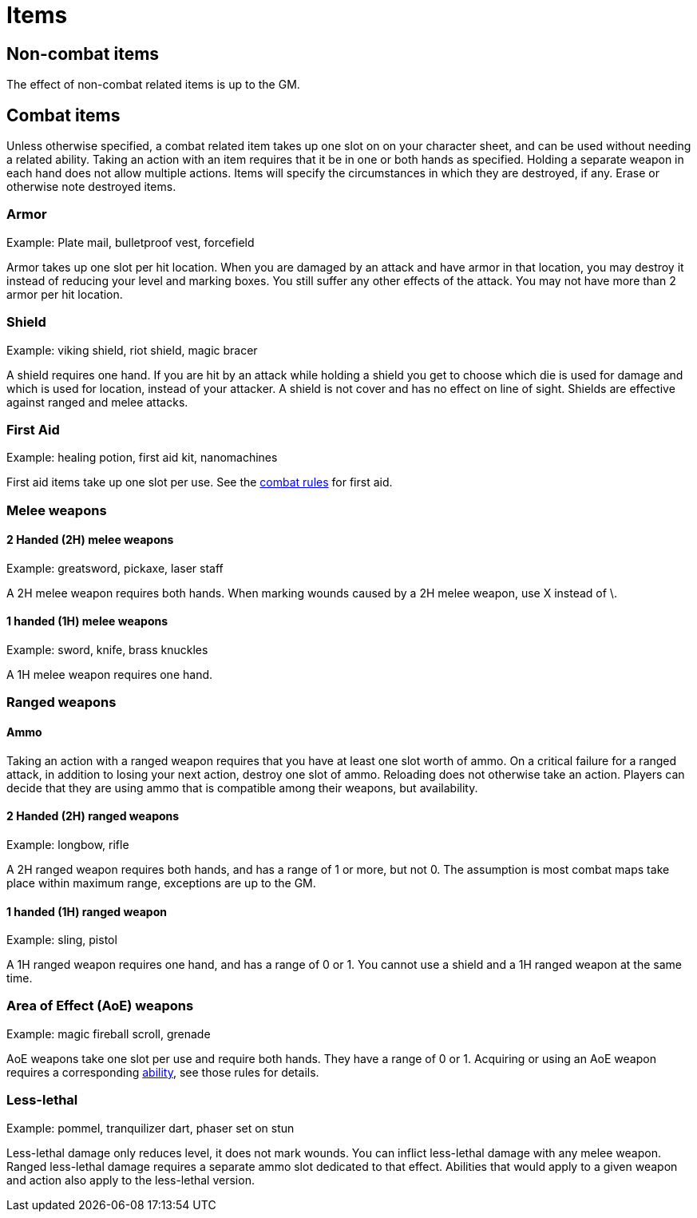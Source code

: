 [#items]

= Items

== Non-combat items

The effect of non-combat related items is up to the GM.

== Combat items

Unless otherwise specified, a combat related item takes up one slot on on your character sheet, and can be used without needing a related ability. Taking an action with an item requires that it be in one or both hands as specified. Holding a separate weapon in each hand does not allow multiple actions. Items will specify the circumstances in which they are destroyed, if any. Erase or otherwise note destroyed items.

=== Armor

Example: Plate mail, bulletproof vest, forcefield

Armor takes up one slot per hit location. When you are damaged by an attack and have armor in that location, you may destroy it instead of reducing your level and marking boxes. You still suffer any other effects of the attack. You may not have more than 2 armor per hit location.

=== Shield

Example: viking shield, riot shield, magic bracer

A shield requires one hand. If you are hit by an attack while holding a shield you get to choose which die is used for damage and which is used for location, instead of your attacker. A shield is not cover and has no effect on line of sight. Shields are effective against ranged and melee attacks.

=== First Aid

Example: healing potion, first aid kit, nanomachines

First aid items take up one slot per use. See the <<combat.adoc#first_aid, combat rules>> for first aid.

=== Melee weapons

==== 2 Handed (2H) melee weapons

Example: greatsword, pickaxe, laser staff

A 2H melee weapon requires both hands. When marking wounds caused by a 2H melee weapon, use X instead of \.

==== 1 handed (1H) melee weapons

Example: sword, knife, brass knuckles

A 1H melee weapon requires one hand.

=== Ranged weapons

==== Ammo

Taking an action with a ranged weapon requires that you have at least one slot worth of ammo. On a critical failure for a ranged attack, in addition to losing your next action, destroy one slot of ammo. Reloading does not otherwise take an action. Players can decide that they are using ammo that is compatible among their weapons, but availability.

==== 2 Handed (2H) ranged weapons

Example: longbow, rifle

A 2H ranged weapon requires both hands, and has a range of 1 or more, but not 0. The assumption is most combat maps take place within maximum range, exceptions are up to the GM.

==== 1 handed (1H) ranged weapon

Example: sling, pistol

A 1H ranged weapon requires one hand, and has a range of 0 or 1. You cannot use a shield and a 1H ranged weapon at the same time.

=== Area of Effect (AoE) weapons

Example: magic fireball scroll, grenade

AoE weapons take one slot per use and require both hands. They have a range of 0 or 1. Acquiring or using an AoE weapon requires a corresponding <<abililities.adoc#AoE,ability>>, see those rules for details.

=== Less-lethal

Example: pommel, tranquilizer dart, phaser set on stun

Less-lethal damage only reduces level, it does not mark wounds. You can inflict less-lethal damage with any melee weapon. Ranged less-lethal damage requires a separate ammo slot dedicated to that effect. Abilities that would apply to a given weapon and action also apply to the less-lethal version.